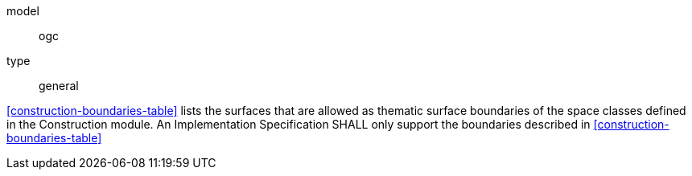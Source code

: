 [[req_construction_boundaries]]
[requirement]
====
[%metadata]
model:: ogc
type:: general

<<construction-boundaries-table>> lists the surfaces that are allowed as thematic surface boundaries of the space classes defined in the Construction module. An Implementation Specification SHALL only support the boundaries described in <<construction-boundaries-table>>
====
